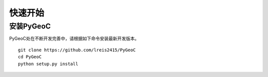 =================================================
快速开始
=================================================

安装PyGeoC
-------------------------------------------------

PyGeoC处在不断开发完善中，请根据如下命令安装最新开发版本。

::

    git clone https://github.com/lreis2415/PyGeoC
    cd PyGeoC
    python setup.py install
